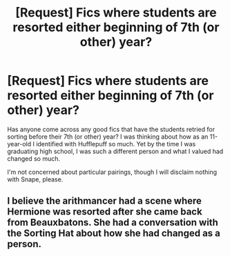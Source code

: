 #+TITLE: [Request] Fics where students are resorted either beginning of 7th (or other) year?

* [Request] Fics where students are resorted either beginning of 7th (or other) year?
:PROPERTIES:
:Author: SouthernVices
:Score: 8
:DateUnix: 1482875079.0
:DateShort: 2016-Dec-28
:FlairText: Request
:END:
Has anyone come across any good fics that have the students retried for sorting before their 7th (or other) year? I was thinking about how as an 11-year-old I identified with Hufflepuff so much. Yet by the time I was graduating high school, I was such a different person and what I valued had changed so much.

I'm not concerned about particular pairings, though I will disclaim nothing with Snape, please.


** I believe the arithmancer had a scene where Hermione was resorted after she came back from Beauxbatons. She had a conversation with the Sorting Hat about how she had changed as a person.
:PROPERTIES:
:Score: 1
:DateUnix: 1482892213.0
:DateShort: 2016-Dec-28
:END:
